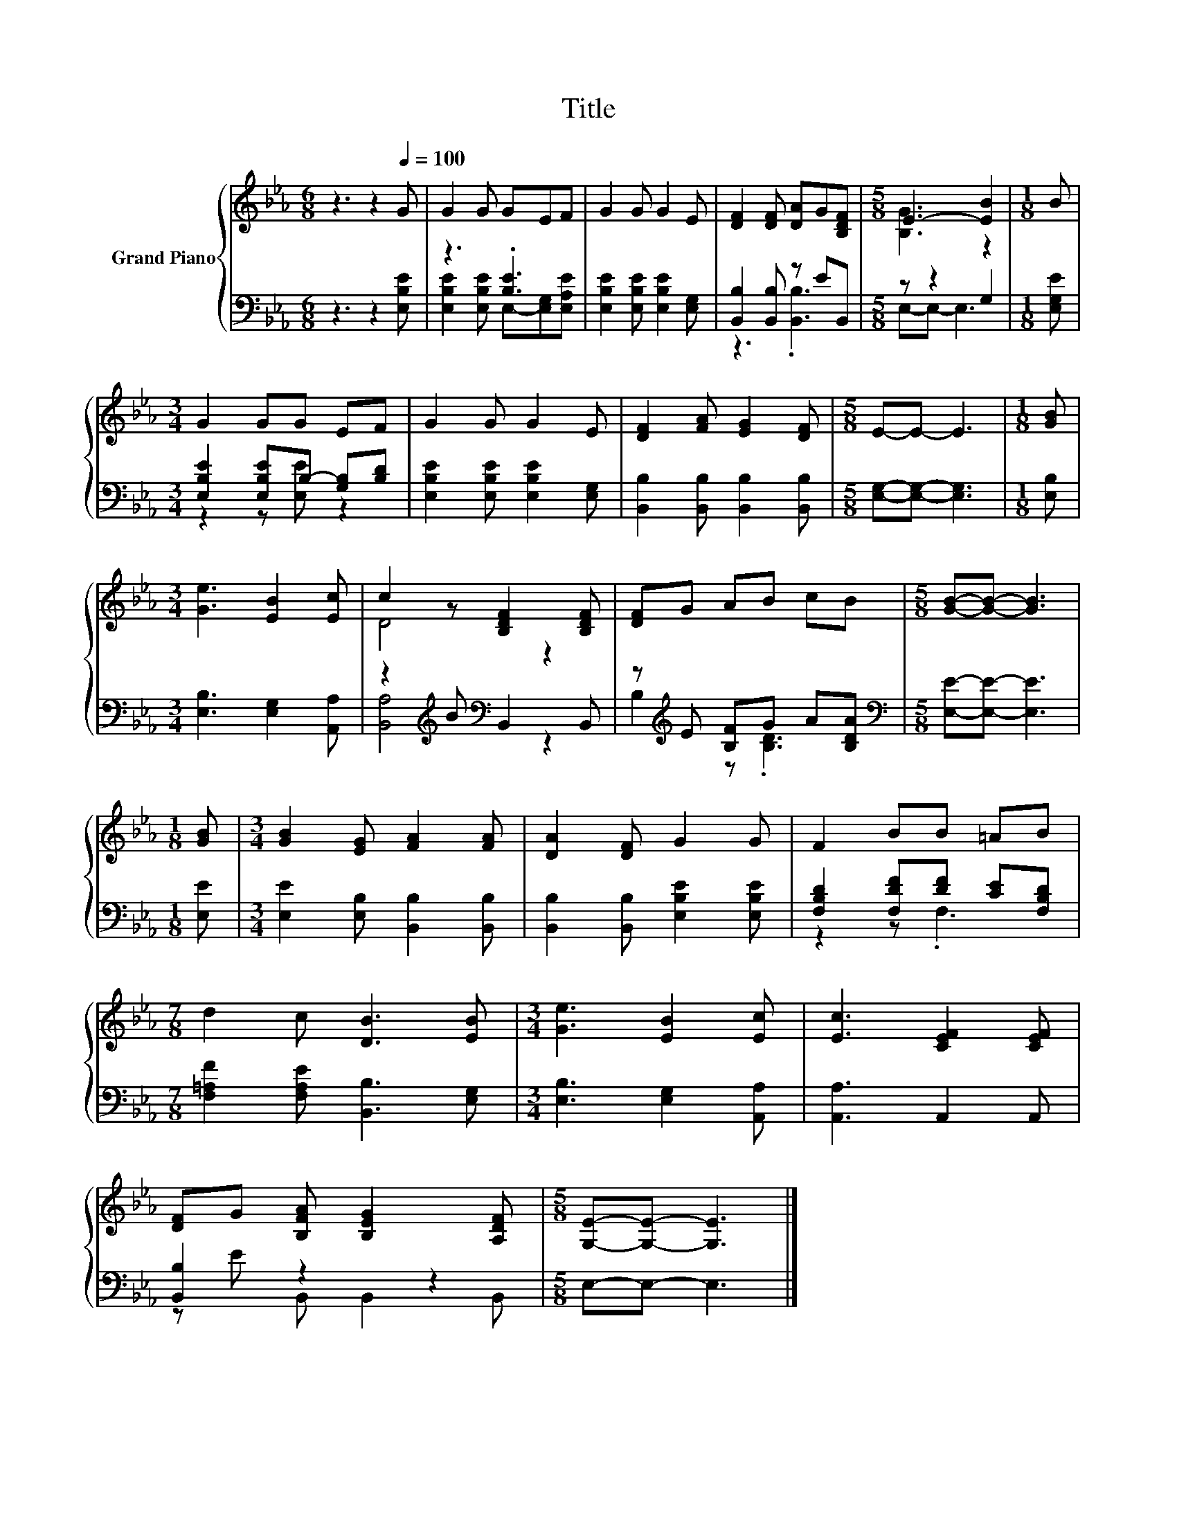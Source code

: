 X:1
T:Title
%%score { ( 1 4 ) | ( 2 3 ) }
L:1/8
M:6/8
K:Eb
V:1 treble nm="Grand Piano"
V:4 treble 
V:2 bass 
V:3 bass 
V:1
 z3 z2[Q:1/4=100] G | G2 G GEF | G2 G G2 E | [DF]2 [DF] [DA]G[B,DF] |[M:5/8] E3- [EB]2 |[M:1/8] B | %6
[M:3/4] G2 GG EF | G2 G G2 E | [DF]2 [FA] [EG]2 [DF] |[M:5/8] E-E- E3 |[M:1/8] [GB] | %11
[M:3/4] [Ge]3 [EB]2 [Ec] | c2 z [B,DF]2 [B,DF] | [DF]G AB cB |[M:5/8] [GB]-[GB]- [GB]3 | %15
[M:1/8] [GB] |[M:3/4] [GB]2 [EG] [FA]2 [FA] | [DA]2 [DF] G2 G | F2 BB =AB | %19
[M:7/8] d2 c [DB]3 [EB] |[M:3/4] [Ge]3 [EB]2 [Ec] | [Ec]3 [CEF]2 [CEF] | %22
 [DF]G [B,FA] [B,EG]2 [A,DF] |[M:5/8] [G,E]-[G,E]- [G,E]3 |] %24
V:2
 z3 z2 [E,B,E] | z3 .[B,E]3 | [E,B,E]2 [E,B,E] [E,B,E]2 [E,G,] | [B,,B,]2 [B,,B,] z EB,, | %4
[M:5/8] z z2 G,2 |[M:1/8] [E,G,E] |[M:3/4] [E,B,E]2 [E,B,E]B,- [G,B,][B,D] | %7
 [E,B,E]2 [E,B,E] [E,B,E]2 [E,G,] | [B,,B,]2 [B,,B,] [B,,B,]2 [B,,B,] | %9
[M:5/8] [E,G,]-[E,G,]- [E,G,]3 |[M:1/8] [E,B,] |[M:3/4] [E,B,]3 [E,G,]2 [A,,A,] | %12
 z2[K:treble] B[K:bass] B,,2 B,, | z[K:treble] E [B,F]G A[B,DA] | %14
[M:5/8][K:bass] [E,E]-[E,E]- [E,E]3 |[M:1/8] [E,E] |[M:3/4] [E,E]2 [E,B,] [B,,B,]2 [B,,B,] | %17
 [B,,B,]2 [B,,B,] [E,B,E]2 [E,B,E] | [F,B,D]2 [F,DF][DF] [CE][F,B,D] | %19
[M:7/8] [F,=A,F]2 [F,A,E] [B,,B,]3 [E,G,] |[M:3/4] [E,B,]3 [E,G,]2 [A,,A,] | [A,,A,]3 A,,2 A,, | %22
 [B,,B,]2 z2 z2 |[M:5/8] E,-E,- E,3 |] %24
V:3
 x6 | [E,B,E]2 [E,B,E] E,-[E,G,][E,A,E] | x6 | z3 .[B,,B,]3 |[M:5/8] E,-E,- E,3 |[M:1/8] x | %6
[M:3/4] z2 z [E,E] z2 | x6 | x6 |[M:5/8] x5 |[M:1/8] x |[M:3/4] x6 | %12
 [B,,A,]4[K:treble][K:bass] z2 | B,2[K:treble] z .[B,D]3 |[M:5/8][K:bass] x5 |[M:1/8] x | %16
[M:3/4] x6 | x6 | z2 z .F,3 |[M:7/8] x7 |[M:3/4] x6 | x6 | z E B,, B,,2 B,, |[M:5/8] x5 |] %24
V:4
 x6 | x6 | x6 | x6 |[M:5/8] [B,G]3 z2 |[M:1/8] x |[M:3/4] x6 | x6 | x6 |[M:5/8] x5 |[M:1/8] x | %11
[M:3/4] x6 | D4 z2 | x6 |[M:5/8] x5 |[M:1/8] x |[M:3/4] x6 | x6 | x6 |[M:7/8] x7 |[M:3/4] x6 | x6 | %22
 x6 |[M:5/8] x5 |] %24

